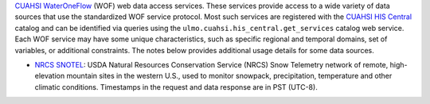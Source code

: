 `CUAHSI WaterOneFlow`_ (WOF) web data access services. These services provide
access to a wide variety of data sources that use the standardized WOF service protocol.
Most such services are registered with the `CUAHSI HIS Central`_ catalog and can
be identified via queries using the ``ulmo.cuahsi.his_central.get_services`` catalog
web service. Each WOF service may have some unique characteristics, such as specific
regional and temporal domains, set of variables, or additional constraints.
The notes below provides additional usage details for some data sources.

- `NRCS SNOTEL`_: USDA Natural Resources Conservation Service (NRCS) Snow Telemetry network
  of remote, high-elevation mountain sites in the western U.S., used to monitor snowpack,
  precipitation, temperature and other climatic conditions. Timestamps in the request and data
  response are in PST (UTC-8).


.. _CUAHSI WaterOneFlow: http://his.cuahsi.org/wofws.html
.. _CUAHSI HIS Central: http://hiscentral.cuahsi.org/
.. _NRCS SNOTEL: http://hiscentral.cuahsi.org/pub_network.aspx?n=241
